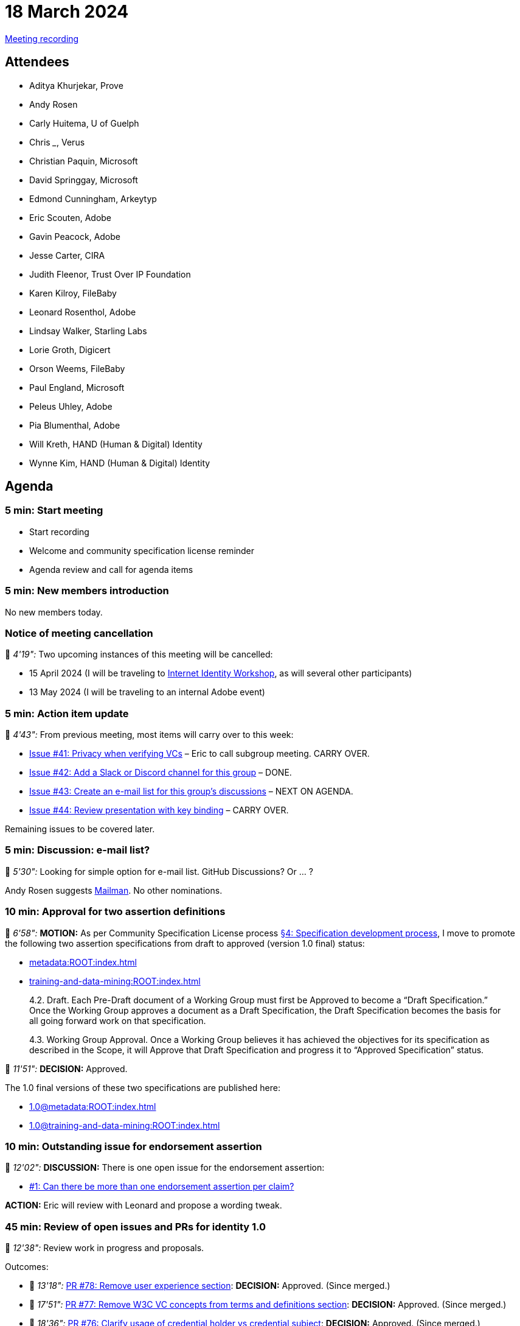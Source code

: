 = 18 March 2024

link:https://www.youtube.com/watch?v=-aBcAqCOLVc&list=PLW0mguwHOfA5J79IK4APnRFj4gvnc2YJl&index=5[Meeting recording]

== Attendees

* Aditya Khurjekar, Prove
* Andy Rosen
* Carly Huitema, U of Guelph
* Chris ___, Verus
* Christian Paquin, Microsoft
* David Springgay, Microsoft
* Edmond Cunningham, Arkeytyp
* Eric Scouten, Adobe
* Gavin Peacock, Adobe
* Jesse Carter, CIRA
* Judith Fleenor, Trust Over IP Foundation
* Karen Kilroy, FileBaby
* Leonard Rosenthol, Adobe
* Lindsay Walker, Starling Labs
* Lorie Groth, Digicert
* Orson Weems, FileBaby
* Paul England, Microsoft
* Peleus Uhley, Adobe
* Pia Blumenthal, Adobe
* Will Kreth, HAND (Human & Digital) Identity
* Wynne Kim, HAND (Human & Digital) Identity

== Agenda

=== 5 min: Start meeting

* Start recording
* Welcome and community specification license reminder
* Agenda review and call for agenda items

=== 5 min: New members introduction

No new members today.

=== Notice of meeting cancellation

🎥 _4'19":_ Two upcoming instances of this meeting will be cancelled:

* 15 April 2024 (I will be traveling to link:https://internetidentityworkshop.com[Internet Identity Workshop], as will several other participants)
* 13 May 2024 (I will be traveling to an internal Adobe event)

=== 5 min: Action item update

🎥 _4'43":_ From previous meeting, most items will carry over to this week:

* link:https://github.com/creator-assertions/identity-assertion/issues/41[Issue #41: Privacy when verifying VCs] – Eric to call subgroup meeting. CARRY OVER.
* [line-through]#link:https://github.com/creator-assertions/identity-assertion/issues/42[Issue #42: Add a Slack or Discord channel for this group]# – DONE.
* link:https://github.com/creator-assertions/identity-assertion/issues/43[Issue #43: Create an e-mail list for this group's discussions] – NEXT ON AGENDA.
* link:https://github.com/creator-assertions/identity-assertion/issues/44:[Issue #44: Review presentation with key binding] – CARRY OVER.

Remaining issues to be covered later.

=== 5 min: Discussion: e-mail list?

🎥 _5'30":_ Looking for simple option for e-mail list. GitHub Discussions? Or ... ?

Andy Rosen suggests link:https://www.gnu.org/software/mailman/index.html[Mailman]. No other nominations.

=== 10 min: Approval for two assertion definitions

🎥 _6'58":_ *MOTION:* As per Community Specification License process link:++https://github.com/creator-assertions/identity-assertion/blob/main/governance.md#4-specification-development-process++[§4: Specification development process], I move to promote the following two assertion specifications from draft to approved (version 1.0 final) status:

* xref:metadata:ROOT:index.adoc[]
* xref:training-and-data-mining:ROOT:index.adoc[]

[quote,Community Specification License :: Governance Policy]
____
4.2. Draft. Each Pre-Draft document of a Working Group must first be Approved to become a “Draft Specification.” Once the Working Group approves a document as a Draft Specification, the Draft Specification becomes the basis for all going forward work on that specification.

4.3. Working Group Approval. Once a Working Group believes it has achieved the objectives for its specification as described in the Scope, it will Approve that Draft Specification and progress it to “Approved Specification” status.
____

🎥 _11'51":_ *DECISION:* Approved.

The 1.0 final versions of these two specifications are published here:

* xref:1.0@metadata:ROOT:index.adoc[]
* xref:1.0@training-and-data-mining:ROOT:index.adoc[]

=== 10 min: Outstanding issue for endorsement assertion

🎥 _12'02":_ *DISCUSSION:* There is one open issue for the endorsement assertion:

* link:https://github.com/creator-assertions/endorsement-assertion/issues/1[#1: Can there be more than one endorsement assertion per claim?]

*ACTION:* Eric will review with Leonard and propose a wording tweak.

=== 45 min: Review of open issues and PRs for identity 1.0

🎥 _12'38":_ Review work in progress and proposals.

Outcomes:

* 🎥 _13'18":_ link:https://github.com/creator-assertions/identity-assertion/pull/78[PR #78: Remove user experience section]: *DECISION:* Approved. (Since merged.)
* 🎥 _17'51":_ link:https://github.com/creator-assertions/identity-assertion/pull/77[PR #77: Remove W3C VC concepts from terms and definitions section]: *DECISION:* Approved. (Since merged.)
* 🎥 _18'36":_ link:https://github.com/creator-assertions/identity-assertion/pull/76[PR #76: Clarify usage of credential holder vs credential subject]: *DECISION:* Approved. (Since merged.)
* 🎥 _20'42":_ link:https://github.com/creator-assertions/identity-assertion/pull/75[PR #75: Add top-level `tbs` map allowing more content to be signed by credential holder]: *ACTION:* Scouten to revise based on feedback received over the weekend and in this meeting.
* 🎥 _32'55":_ link:https://github.com/creator-assertions/identity-assertion/pull/74[PR #74: Allow additional credential mechanisms to be added in future 1.x versions]: *ACTION:* Scouten to revise based on feedback received in this meeting.
* 🎥 _40'31":_ link:https://github.com/creator-assertions/identity-assertion/pull/72[PR #72: Emphasizing the use of REGISTERED spots in the advertising use case]: *DECISION:* Defer to future meeting.
* 🎥 _40'59":_ link:https://github.com/creator-assertions/identity-assertion/pull/71[PR #71: Clarify wording regarding prohibition on identity assertion self-references]: *ACTION:* Discussed but no clear outcome. Scouten to call for additional review before merging.
* 🎥 _45'57":_ link:https://github.com/creator-assertions/identity-assertion/pull/70[PR #70: Discourage interpretation of this assertion as conveying ownership]: *ACTION:* Scouten to revise based on feedback received over the weekend.
* 🎥 _48'03":_ link:https://github.com/creator-assertions/identity-assertion/issues/67[Issue #67: Bidirectional binding of identity assertions and claims]: *ACTION:* Paul England to propose a PR based on #75.
* 🎥 _49'48":_ link:https://github.com/creator-assertions/identity-assertion/issues/22[Issue #22: Define identity assertion trust model]: *ACTION:* Scouten to propose a PR.
* 🎥 _51'34":_ link:https://github.com/creator-assertions/identity-assertion/issues/40[Issue #40: Review C2PA veracity scoring]: *DECISION:* Closed. There's no such concept as "C2PA veracity scoring."
* 🎥 _52'29":_ link:https://github.com/creator-assertions/identity-assertion/pull/74[PR #74: Allow additional credential mechanisms to be added in future 1.x versions] (again): More discussion about how to address multiple credential types without breaking compatibility. No clear outcome; more to consider.

A new draft version of the specification including PRs 76, 77, and 78 is published link:https://creator-assertions.github.io/identity/1.0-draft/[here].

=== 5 min: Closing and review

Invitation to subsequent meetings, which will typically be on Mondays.
